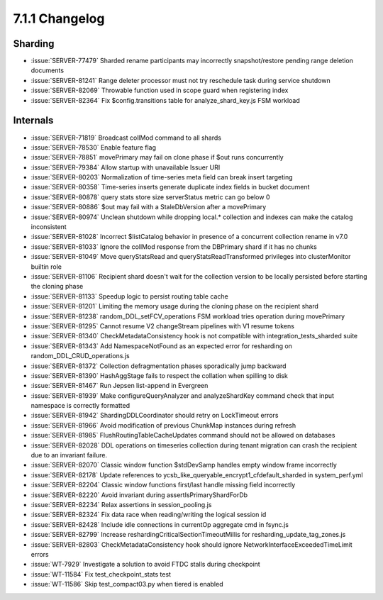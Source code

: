 .. _7.1.1-changelog:

7.1.1 Changelog
---------------

Sharding
~~~~~~~~

- :issue:`SERVER-77479` Sharded rename participants may incorrectly
  snapshot/restore pending range deletion documents
- :issue:`SERVER-81241` Range deleter processor must not try reschedule
  task during service shutdown
- :issue:`SERVER-82069` Throwable function used in scope guard when
  registering index
- :issue:`SERVER-82364` Fix $config.transitions table for
  analyze_shard_key.js FSM workload

Internals
~~~~~~~~~

- :issue:`SERVER-71819` Broadcast collMod command to all shards
- :issue:`SERVER-78530` Enable feature flag
- :issue:`SERVER-78851` movePrimary may fail on clone phase if $out runs
  concurrently
- :issue:`SERVER-79384` Allow startup with unavailable Issuer URI
- :issue:`SERVER-80203` Normalization of time-series meta field can
  break insert targeting
- :issue:`SERVER-80358` Time-series inserts generate duplicate index
  fields in bucket document
- :issue:`SERVER-80878` query stats store size serverStatus metric can
  go below 0
- :issue:`SERVER-80886` $out may fail with a StaleDbVersion after a
  movePrimary
- :issue:`SERVER-80974` Unclean shutdown while dropping local.*
  collection and indexes can make the catalog inconsistent
- :issue:`SERVER-81028` Incorrect $listCatalog behavior in presence of a
  concurrent collection rename in v7.0
- :issue:`SERVER-81033` Ignore the collMod response from the DBPrimary
  shard if it has no chunks
- :issue:`SERVER-81049` Move queryStatsRead and
  queryStatsReadTransformed privileges into clusterMonitor builtin role
- :issue:`SERVER-81106` Recipient shard doesn't wait for the collection
  version to be locally persisted before starting the cloning phase
- :issue:`SERVER-81133` Speedup logic to persist routing table cache
- :issue:`SERVER-81201` Limiting the memory usage during the cloning
  phase on the recipient shard
- :issue:`SERVER-81238` random_DDL_setFCV_operations FSM workload tries
  operation during movePrimary
- :issue:`SERVER-81295` Cannot resume V2 changeStream pipelines with V1
  resume tokens
- :issue:`SERVER-81340` CheckMetadataConsistency hook is not compatible
  with  integration_tests_sharded suite
- :issue:`SERVER-81343` Add NamespaceNotFound as an expected error for
  resharding on random_DDL_CRUD_operations.js
- :issue:`SERVER-81372` Collection defragmentation phases sporadically
  jump backward
- :issue:`SERVER-81390` HashAggStage fails to respect the collation when
  spilling to disk
- :issue:`SERVER-81467` Run Jepsen list-append in Evergreen
- :issue:`SERVER-81939` Make configureQueryAnalyzer and analyzeShardKey
  command check that input namespace is correctly formatted
- :issue:`SERVER-81942` ShardingDDLCoordinator should retry on
  LockTimeout errors
- :issue:`SERVER-81966` Avoid modification of previous ChunkMap
  instances during refresh
- :issue:`SERVER-81985` FlushRoutingTableCacheUpdates command should not
  be allowed on databases
- :issue:`SERVER-82028` DDL operations on timeseries collection during
  tenant migration can crash the recipient due to an invariant failure.
- :issue:`SERVER-82070` Classic window function $stdDevSamp handles
  empty window frame incorrectly
- :issue:`SERVER-82178` Update references to
  ycsb_like_queryable_encrypt1_cfdefault_sharded in system_perf.yml
- :issue:`SERVER-82204` Classic window functions first/last handle
  missing field incorrectly
- :issue:`SERVER-82220` Avoid invariant during assertIsPrimaryShardForDb
- :issue:`SERVER-82234` Relax assertions in session_pooling.js
- :issue:`SERVER-82324` Fix data race when reading/writing the logical
  session id
- :issue:`SERVER-82428` Include idle connections in currentOp aggregate
  cmd in fsync.js
- :issue:`SERVER-82799` Increase reshardingCriticalSectionTimeoutMillis
  for resharding_update_tag_zones.js
- :issue:`SERVER-82803` CheckMetadataConsistency hook should ignore
  NetworkInterfaceExceededTimeLimit errors
- :issue:`WT-7929` Investigate a solution to avoid FTDC stalls during
  checkpoint
- :issue:`WT-11584` Fix test_checkpoint_stats test
- :issue:`WT-11586` Skip test_compact03.py when tiered is enabled

